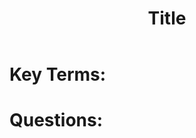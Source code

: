 #+title: Title
#+HTML_DOCTYPE: html5
#+AUTHOR: Per Aspera Ad Astra
#+OPTIONS: author:nil date:nil timestamp:nil ^:nil

* Key Terms:

* Questions:
